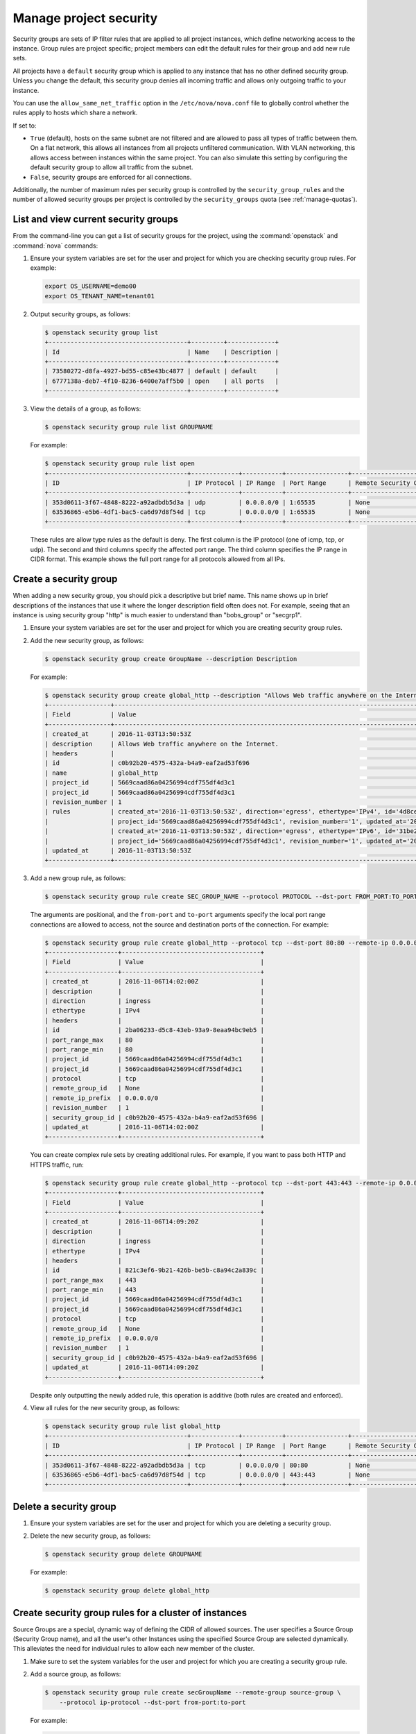 =======================
Manage project security
=======================

Security groups are sets of IP filter rules that are applied to all
project instances, which define networking access to the instance. Group
rules are project specific; project members can edit the default rules
for their group and add new rule sets.

All projects have a ``default`` security group which is applied to any
instance that has no other defined security group. Unless you change the
default, this security group denies all incoming traffic and allows only
outgoing traffic to your instance.

You can use the ``allow_same_net_traffic`` option in the
``/etc/nova/nova.conf`` file to globally control whether the rules apply
to hosts which share a network.

If set to:

-  ``True`` (default), hosts on the same subnet are not filtered and are
   allowed to pass all types of traffic between them. On a flat network,
   this allows all instances from all projects unfiltered communication.
   With VLAN networking, this allows access between instances within the
   same project. You can also simulate this setting by configuring the
   default security group to allow all traffic from the subnet.

-  ``False``, security groups are enforced for all connections.

Additionally, the number of maximum rules per security group is
controlled by the ``security_group_rules`` and the number of allowed
security groups per project is controlled by the ``security_groups``
quota (see :ref:`manage-quotas`).

List and view current security groups
~~~~~~~~~~~~~~~~~~~~~~~~~~~~~~~~~~~~~

From the command-line you can get a list of security groups for the
project, using the :command:`openstack` and :command:`nova` commands:

#. Ensure your system variables are set for the user and project for
   which you are checking security group rules. For example:

   .. code-block:: console

      export OS_USERNAME=demo00
      export OS_TENANT_NAME=tenant01

#. Output security groups, as follows:

   .. code-block:: console

      $ openstack security group list
      +--------------------------------------+---------+-------------+
      | Id                                   | Name    | Description |
      +--------------------------------------+---------+-------------+
      | 73580272-d8fa-4927-bd55-c85e43bc4877 | default | default     |
      | 6777138a-deb7-4f10-8236-6400e7aff5b0 | open    | all ports   |
      +--------------------------------------+---------+-------------+

#. View the details of a group, as follows:

   .. code-block:: console

      $ openstack security group rule list GROUPNAME

   For example:

   .. code-block:: console

      $ openstack security group rule list open
      +--------------------------------------+-------------+-----------+-----------------+-----------------------+
      | ID                                   | IP Protocol | IP Range  | Port Range      | Remote Security Group |
      +--------------------------------------+-------------+-----------+-----------------+-----------------------+
      | 353d0611-3f67-4848-8222-a92adbdb5d3a | udp         | 0.0.0.0/0 | 1:65535         | None                  |
      | 63536865-e5b6-4df1-bac5-ca6d97d8f54d | tcp         | 0.0.0.0/0 | 1:65535         | None                  |
      +--------------------------------------+-------------+-----------+-----------------+-----------------------+

   These rules are allow type rules as the default is deny. The first
   column is the IP protocol (one of icmp, tcp, or udp). The second and
   third columns specify the affected port range. The third column
   specifies the IP range in CIDR format. This example shows the full
   port range for all protocols allowed from all IPs.

Create a security group
~~~~~~~~~~~~~~~~~~~~~~~

When adding a new security group, you should pick a descriptive but
brief name. This name shows up in brief descriptions of the instances
that use it where the longer description field often does not. For
example, seeing that an instance is using security group "http" is much
easier to understand than "bobs\_group" or "secgrp1".

#. Ensure your system variables are set for the user and project for
   which you are creating security group rules.

#. Add the new security group, as follows:

   .. code-block:: console

      $ openstack security group create GroupName --description Description

   For example:

   .. code-block:: console

      $ openstack security group create global_http --description "Allows Web traffic anywhere on the Internet."
      +-----------------+--------------------------------------------------------------------------------------------------------------------------+
      | Field           | Value                                                                                                                    |
      +-----------------+--------------------------------------------------------------------------------------------------------------------------+
      | created_at      | 2016-11-03T13:50:53Z                                                                                                     |
      | description     | Allows Web traffic anywhere on the Internet.                                                                             |
      | headers         |                                                                                                                          |
      | id              | c0b92b20-4575-432a-b4a9-eaf2ad53f696                                                                                     |
      | name            | global_http                                                                                                              |
      | project_id      | 5669caad86a04256994cdf755df4d3c1                                                                                         |
      | project_id      | 5669caad86a04256994cdf755df4d3c1                                                                                         |
      | revision_number | 1                                                                                                                        |
      | rules           | created_at='2016-11-03T13:50:53Z', direction='egress', ethertype='IPv4', id='4d8cec94-e0ee-4c20-9f56-8fb67c21e4df',      |
      |                 | project_id='5669caad86a04256994cdf755df4d3c1', revision_number='1', updated_at='2016-11-03T13:50:53Z'                    |
      |                 | created_at='2016-11-03T13:50:53Z', direction='egress', ethertype='IPv6', id='31be2ad1-be14-4aef-9492-ecebede2cf12',      |
      |                 | project_id='5669caad86a04256994cdf755df4d3c1', revision_number='1', updated_at='2016-11-03T13:50:53Z'                    |
      | updated_at      | 2016-11-03T13:50:53Z                                                                                                     |
      +-----------------+--------------------------------------------------------------------------------------------------------------------------+

#. Add a new group rule, as follows:

   .. code-block:: console

      $ openstack security group rule create SEC_GROUP_NAME --protocol PROTOCOL --dst-port FROM_PORT:TO_PORT --remote-ip CIDR

   The arguments are positional, and the ``from-port`` and ``to-port``
   arguments specify the local port range connections are allowed to
   access, not the source and destination ports of the connection. For
   example:

   .. code-block:: console

      $ openstack security group rule create global_http --protocol tcp --dst-port 80:80 --remote-ip 0.0.0.0/0
      +-------------------+--------------------------------------+
      | Field             | Value                                |
      +-------------------+--------------------------------------+
      | created_at        | 2016-11-06T14:02:00Z                 |
      | description       |                                      |
      | direction         | ingress                              |
      | ethertype         | IPv4                                 |
      | headers           |                                      |
      | id                | 2ba06233-d5c8-43eb-93a9-8eaa94bc9eb5 |
      | port_range_max    | 80                                   |
      | port_range_min    | 80                                   |
      | project_id        | 5669caad86a04256994cdf755df4d3c1     |
      | project_id        | 5669caad86a04256994cdf755df4d3c1     |
      | protocol          | tcp                                  |
      | remote_group_id   | None                                 |
      | remote_ip_prefix  | 0.0.0.0/0                            |
      | revision_number   | 1                                    |
      | security_group_id | c0b92b20-4575-432a-b4a9-eaf2ad53f696 |
      | updated_at        | 2016-11-06T14:02:00Z                 |
      +-------------------+--------------------------------------+

   You can create complex rule sets by creating additional rules. For
   example, if you want to pass both HTTP and HTTPS traffic, run:

   .. code-block:: console

      $ openstack security group rule create global_http --protocol tcp --dst-port 443:443 --remote-ip 0.0.0.0/0
      +-------------------+--------------------------------------+
      | Field             | Value                                |
      +-------------------+--------------------------------------+
      | created_at        | 2016-11-06T14:09:20Z                 |
      | description       |                                      |
      | direction         | ingress                              |
      | ethertype         | IPv4                                 |
      | headers           |                                      |
      | id                | 821c3ef6-9b21-426b-be5b-c8a94c2a839c |
      | port_range_max    | 443                                  |
      | port_range_min    | 443                                  |
      | project_id        | 5669caad86a04256994cdf755df4d3c1     |
      | project_id        | 5669caad86a04256994cdf755df4d3c1     |
      | protocol          | tcp                                  |
      | remote_group_id   | None                                 |
      | remote_ip_prefix  | 0.0.0.0/0                            |
      | revision_number   | 1                                    |
      | security_group_id | c0b92b20-4575-432a-b4a9-eaf2ad53f696 |
      | updated_at        | 2016-11-06T14:09:20Z                 |
      +-------------------+--------------------------------------+

   Despite only outputting the newly added rule, this operation is
   additive (both rules are created and enforced).

#. View all rules for the new security group, as follows:

   .. code-block:: console

      $ openstack security group rule list global_http
      +--------------------------------------+-------------+-----------+-----------------+-----------------------+
      | ID                                   | IP Protocol | IP Range  | Port Range      | Remote Security Group |
      +--------------------------------------+-------------+-----------+-----------------+-----------------------+
      | 353d0611-3f67-4848-8222-a92adbdb5d3a | tcp         | 0.0.0.0/0 | 80:80           | None                  |
      | 63536865-e5b6-4df1-bac5-ca6d97d8f54d | tcp         | 0.0.0.0/0 | 443:443         | None                  |
      +--------------------------------------+-------------+-----------+-----------------+-----------------------+

Delete a security group
~~~~~~~~~~~~~~~~~~~~~~~

#. Ensure your system variables are set for the user and project for
   which you are deleting a security group.

#. Delete the new security group, as follows:

   .. code-block:: console

      $ openstack security group delete GROUPNAME

   For example:

   .. code-block:: console

      $ openstack security group delete global_http

Create security group rules for a cluster of instances
~~~~~~~~~~~~~~~~~~~~~~~~~~~~~~~~~~~~~~~~~~~~~~~~~~~~~~

Source Groups are a special, dynamic way of defining the CIDR of allowed
sources. The user specifies a Source Group (Security Group name), and
all the user's other Instances using the specified Source Group are
selected dynamically. This alleviates the need for individual rules to
allow each new member of the cluster.

#. Make sure to set the system variables for the user and project for
   which you are creating a security group rule.

#. Add a source group, as follows:

   .. code-block:: console

      $ openstack security group rule create secGroupName --remote-group source-group \
          --protocol ip-protocol --dst-port from-port:to-port

   For example:

   .. code-block:: console

      $ openstack security group rule create cluster --remote-group global_http \
          --protocol tcp --dst-port 22:22

   The ``cluster`` rule allows SSH access from any other instance that
   uses the ``global_http`` group.
